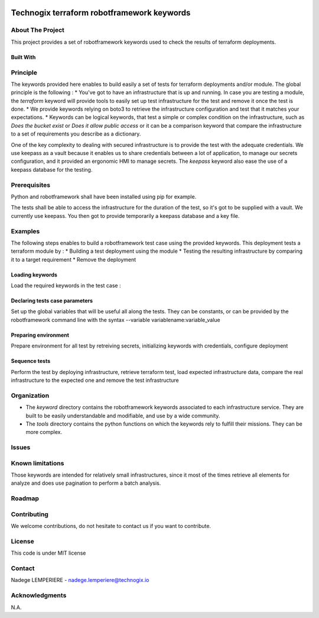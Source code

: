 .. image:: docs/imgs/logo.png

===========================================
Technogix terraform robotframework keywords
===========================================

About The Project
=================

This project provides a set of robotframework keywords used to check the results of terraform deployments.

.. image:: https://github.com/technogix-terraform/robotframework/actions/workflows/latest.yml/badge.svg
   :target: https://github.com/technogix-terraform/robotframework/actions/workflows/latest.yml
   :alt: Status

Built With
----------

.. image:: https://img.shields.io/static/v1?label=robotframework&message=4.1.3&color=informational
   :target: http://robotframework.org/
   :alt: Robotframework
.. image:: https://img.shields.io/static/v1?label=boto3&message=1.21.7&color=informational
   :target: https://boto3.amazonaws.com/v1/documentation/api/latest/index.html
   :alt: Boto3

Principle
=========

The keywords provided here enables to build easily a set of tests for terraform deployments and/or module. The global principle is the following :
* You've got to have an infrastructure that is up and running. In case you are testing a module, the *terraform* keyword will provide tools to easily set up test infrastructure for the test and remove it once the test is done.
* We provide keywords relying on boto3 to retrieve the infrastructure configuration and test that it matches your expectations.
* Keywords can be logical keywords, that test a simple or complex condition on the infrastructure, such as *Does the bucket exist* or *Does it allow public access* or it can be a comparison keyword that compare the infrastructure to a set of requirements you describe as a dictionary.

One of the key complexity to dealing with secured infrastructure is to provide the test with the adequate credentials. We use keepass as a vault because it enables us to share credentials between a lot of application, to manage our secrets configuration, and it provided an ergonomic HMI to manage secrets. The *keepass* keyword also ease the use of a keepass database for the testing.

Prerequisites
=============

Python and robotframework shall have been installed using pip for example.

The tests shall be able to access the infrastructure for the duration of the test, so it's got to be supplied with a vault. We currently use keepass. You then got to provide temporarily a keepass database and a key file.

Examples
========

The following steps enables to build a robotframework test case using the provided keywords. This deployment tests a terraform module by :
* Building a test deployment using the module
* Testing the resulting infrastructure by comparing it to a target requirement
* Remove the deployment

Loading keywords
----------------

Load the required keywords in the test case :

.. code:: robotframework
    *** Settings ***
    Library         ./keywords/terraform.py
    Library         ./keywords/keepass.py
    Library         ./keywords/<keyword>.py
    # Load other keywords, for example the one provided your expected infrastructure description
    Library         ./data.py

Declaring tests case parameters
-------------------------------

Set up the global variables that will be useful all along the tests. They can be constants, or can be provided by the robotframework command line with the syntax --variable variablename:variable_value

.. code:: robotframework
    *** Variables ***
    # From the command line
    ${KEEPASS_DATABASE}                 ${vaultdatabase}
    ${KEEPASS_KEY}                      ${vaultkey}
    ${KEEPASS_PRIVILEGED_KEY_ENTRY}     /keepass/aws/key/entry/path
    # Constants
    ${KEEPASS_PRIVILEGED_USERNAME}      /keepass/aws/username/entry/path
    ${KEEPASS_ACCOUNT}                  /keepass/aws/account/entry/path
    ${REGION}                           eu-west-1

Preparing environment
---------------------

Prepare environment for all test by retreiving secrets, initializing keywords with credentials, configure deployment

.. code:: robotframework
    *** Test Cases ***
    Prepare Environment
        [Documentation]         Retrieve privileged credential from database and initialize python tests keywords
    # Load secrets from keepass database
        ${privileged_access}    Load Keepass Database Secret      ${KEEPASS_DATABASE}     ${KEEPASS_KEY}  ${KEEPASS_PRIVILEGED_KEY_ENTRY}    username
        ${privileged_secret}    Load Keepass Database Secret      ${KEEPASS_DATABASE}     ${KEEPASS_KEY}  ${KEEPASS_PRIVILEGED_KEY_ENTRY}    password
        ${privileged_name}      Load Keepass Database Secret      ${KEEPASS_DATABASE}     ${KEEPASS_KEY}  ${KEEPASS_PRIVILEGED_USERNAME}     username
        ${account}              Load Keepass Database Secret      ${KEEPASS_DATABASE}     ${KEEPASS_KEY}  ${KEEPASS_ACCOUNT}          password
    # Provide credentials to keyword as initialization. You can provide them as username / access key or as aws cli profile name
        Initialize Terraform    ${REGION}   ${privileged_access}   ${privileged_secret}
        Initialize <Keyword>    None        ${privileged_access}   ${privileged_secret}    ${REGION}
        Initialize KMS          None        ${privileged_access}   ${privileged_secret}    ${REGION}
    # Build the dictionary of variables that will be provided to the terraform test deployment
        ${TF_PARAMETERS}=       Create Dictionary   account=${account}    service_principal=${privileged_name}
    # Export the information the other tests will use
        Set Global Variable     ${TF_PARAMETERS}

Sequence tests
--------------

Perform the test by deploying infrastructure, retrieve terraform test, load expected infrastructure data, compare the real infrastructure to the expected one and remove the test infrastructure


.. code:: robotframework
    Test Infrastructure
        [Documentation]         Launch Test Deployment And Check That The AWS Infrastructure Match Specifications
    # Build a .tfvars file containing the variables described in ${TF_PARAMETERS} directory and launch the terraform deployment described in ${DEPLOYMENT_DIR}
        Launch Terraform Deployment                 ${DEPLOYMENT_DIR}   ${TF_PARAMETERS}
    # Load the resulting tfstate content
        ${states}   Load Terraform States           ${DEPLOYMENT_DIR}
    # Build the required infrastructure state as a dictionary
        ${specs}    Load Multiple Test Data         ${states['test']['outputs']['repositories']['value']}
    # Compare each part of the expected infrastructure to the deployed infrastructure
        Repository Shall Exist And Match            ${specs['repositories']}
        Key Shall Exist And Match                   ${specs['keys']}
    # Destroy test infrastructure
        [Teardown]  Destroy Terraform Deployment    ${CURDIR}/../data/multiple    ${TF_PARAMETERS}


Organization
============

* The *keyword* directory contains the robotframework keywords associated to each infrastructure service. They are built to be easily understandable and modifiable, and use by a wide community.
* The *tools* directory contains the python functions on which the keywords rely to fulfill their missions. They can be more complex.

Issues
======

.. image:: https://img.shields.io/github/issues/technogix-terraform/robotframework.svg
   :target: https://github.com/technogix-terraform/robotframework/issues
   :alt: Open issues
.. image:: https://img.shields.io/github/issues-closed/technogix-terraform/robotframework.svg
   :target: https://github.com/technogix-terraform/robotframework/issues
   :alt: Closed issues
.. image:: https://snyk.io/test/github/technogix-terraform/robotframework/badge.svg
   :target: https://github.com/technogix-terraform/robotframework/security/code-scanning
   :alt: Known Vulnerabilities

Known limitations
=================

Those keywords are intended for relatively small infrastructures, since it most of the times retrieve all elements for analyze and does use pagination to perform a batch analysis.

Roadmap
=======

Contributing
============

.. image:: https://contrib.rocks/image?repo=technogix-terraform/robotframework
   :alt: GitHub Contributors Image

We welcome contributions, do not hesitate to contact us if you want to contribute.

License
=======

This code is under MIT license

Contact
=======

Nadege LEMPERIERE - nadege.lemperiere@technogix.io

Acknowledgments
===============

N.A.